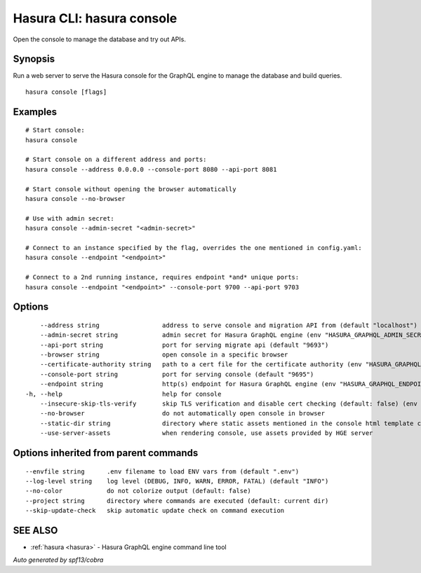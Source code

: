 .. meta::
   :description: Open the console to manage the database and try out APIs using the Hasura CLI
   :keywords: hasura, docs, CLI, hasura console

.. _hasura_console:

Hasura CLI: hasura console
--------------------------

Open the console to manage the database and try out APIs.

Synopsis
~~~~~~~~


Run a web server to serve the Hasura console for the GraphQL engine to manage the database and build queries.

::

  hasura console [flags]

Examples
~~~~~~~~

::

    # Start console:
    hasura console

    # Start console on a different address and ports:
    hasura console --address 0.0.0.0 --console-port 8080 --api-port 8081

    # Start console without opening the browser automatically
    hasura console --no-browser

    # Use with admin secret:
    hasura console --admin-secret "<admin-secret>"

    # Connect to an instance specified by the flag, overrides the one mentioned in config.yaml:
    hasura console --endpoint "<endpoint>"
    
    # Connect to a 2nd running instance, requires endpoint *and* unique ports:
    hasura console --endpoint "<endpoint>" --console-port 9700 --api-port 9703

Options
~~~~~~~

::

      --address string                 address to serve console and migration API from (default "localhost")
      --admin-secret string            admin secret for Hasura GraphQL engine (env "HASURA_GRAPHQL_ADMIN_SECRET")
      --api-port string                port for serving migrate api (default "9693")
      --browser string                 open console in a specific browser
      --certificate-authority string   path to a cert file for the certificate authority (env "HASURA_GRAPHQL_CERTIFICATE_AUTHORITY")
      --console-port string            port for serving console (default "9695")
      --endpoint string                http(s) endpoint for Hasura GraphQL engine (env "HASURA_GRAPHQL_ENDPOINT")
  -h, --help                           help for console
      --insecure-skip-tls-verify       skip TLS verification and disable cert checking (default: false) (env "HASURA_GRAPHQL_INSECURE_SKIP_TLS_VERIFY")
      --no-browser                     do not automatically open console in browser
      --static-dir string              directory where static assets mentioned in the console html template can be served from
      --use-server-assets              when rendering console, use assets provided by HGE server

Options inherited from parent commands
~~~~~~~~~~~~~~~~~~~~~~~~~~~~~~~~~~~~~~

::

      --envfile string      .env filename to load ENV vars from (default ".env")
      --log-level string    log level (DEBUG, INFO, WARN, ERROR, FATAL) (default "INFO")
      --no-color            do not colorize output (default: false)
      --project string      directory where commands are executed (default: current dir)
      --skip-update-check   skip automatic update check on command execution

SEE ALSO
~~~~~~~~

* :ref:`hasura <hasura>` 	 - Hasura GraphQL engine command line tool

*Auto generated by spf13/cobra*
